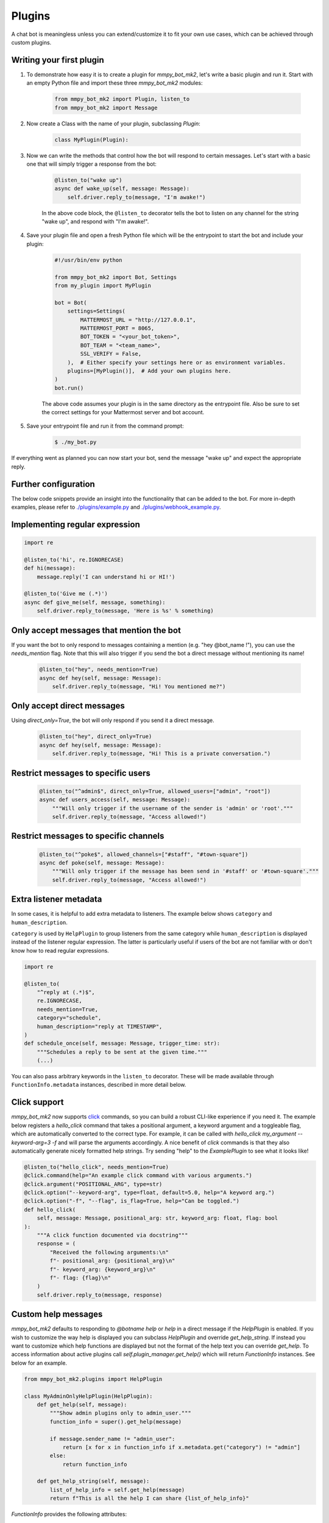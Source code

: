 Plugins
=======

A chat bot is meaningless unless you can extend/customize it to fit your own
use cases, which can be achieved through custom plugins.

Writing your first plugin
-------------------------

#. To demonstrate how easy it is to create a plugin for `mmpy_bot_mk2`, let's
   write a basic plugin and run it. Start with an empty Python file and
   import these three `mmpy_bot_mk2` modules:

    .. code-block:: python

        from mmpy_bot_mk2 import Plugin, listen_to
        from mmpy_bot_mk2 import Message

#. Now create a Class with the name of your plugin, subclassing `Plugin`:

    .. code-block:: python

        class MyPlugin(Plugin):

#. Now we can write the methods that control how the bot will respond to
   certain messages. Let's start with a basic one that will simply trigger a
   response from the bot:

    .. code-block:: python

        @listen_to("wake up")
        async def wake_up(self, message: Message):
            self.driver.reply_to(message, "I'm awake!")

    In the above code block, the ``@listen_to`` decorator tells the bot to listen on any channel for the string "wake up", and respond with "I'm awake!".

#. Save your plugin file and open a fresh Python file which will be the
   entrypoint to start the bot and include your plugin:

    .. code-block:: python

        #!/usr/bin/env python

        from mmpy_bot_mk2 import Bot, Settings
        from my_plugin import MyPlugin

        bot = Bot(
            settings=Settings(
                MATTERMOST_URL = "http://127.0.0.1",
                MATTERMOST_PORT = 8065,
                BOT_TOKEN = "<your_bot_token>",
                BOT_TEAM = "<team_name>",
                SSL_VERIFY = False,
            ),  # Either specify your settings here or as environment variables.
            plugins=[MyPlugin()],  # Add your own plugins here.
        )
        bot.run()

    The above code assumes your plugin is in the same directory as the entrypoint file. Also be sure to set the correct settings for your Mattermost server and bot account.

#. Save your entrypoint file and run it from the command prompt:

    .. code-block:: bash

        $ ./my_bot.py

If everything went as planned you can now start your bot, send the message
"wake up" and expect the appropriate reply.

Further configuration
---------------------

The below code snippets provide an insight into the functionality that can be added to the bot. For more in-depth examples,
please refer to `./plugins/example.py <https://github.com/movax01h/mmpy_bot_mk2/blob/main/mmpy_bot_mk2/plugins/example.py>`_ and `./plugins/webhook_example.py <https://github.com/movax01h/mmpy_bot_mk2/blob/main/mmpy_bot_mk2/plugins/webhook_example.py>`_.

Implementing regular expression
-------------------------------

.. code-block:: python

    import re

    @listen_to('hi', re.IGNORECASE)
    def hi(message):
        message.reply('I can understand hi or HI!')

    @listen_to('Give me (.*)')
    async def give_me(self, message, something):
        self.driver.reply_to(message, 'Here is %s' % something)


Only accept messages that mention the bot
-----------------------------------------

If you want the bot to only respond to messages containing a mention (e.g.
"hey @bot_name !"), you can use the `needs_mention` flag. Note that this will
also trigger if you send the bot a direct message without mentioning its
name!

    .. code-block:: python

        @listen_to("hey", needs_mention=True)
        async def hey(self, message: Message):
            self.driver.reply_to(message, "Hi! You mentioned me?")


Only accept direct messages
---------------------------

Using `direct_only=True`, the bot will only respond if you send it a direct
message.

    .. code-block:: python

        @listen_to("hey", direct_only=True)
        async def hey(self, message: Message):
            self.driver.reply_to(message, "Hi! This is a private conversation.")


Restrict messages to specific users
-----------------------------------

    .. code-block:: python

        @listen_to("^admin$", direct_only=True, allowed_users=["admin", "root"])
        async def users_access(self, message: Message):
            """Will only trigger if the username of the sender is 'admin' or 'root'."""
            self.driver.reply_to(message, "Access allowed!")


Restrict messages to specific channels
--------------------------------------

    .. code-block:: python

        @listen_to("^poke$", allowed_channels=["#staff", "#town-square"])
        async def poke(self, message: Message):
            """Will only trigger if the message has been send in '#staff' or '#town-square'."""
            self.driver.reply_to(message, "Access allowed!")

Extra listener metadata
-----------------------

In some cases, it is helpful to add extra metadata to listeners.
The example below shows ``category`` and ``human_description``.

``category`` is used by ``HelpPlugin`` to group listeners from the same
category while ``human_description`` is displayed instead of the listener
regular expression. The latter is particularly useful if users of the bot
are not familiar with or don't know how to read regular expressions.

.. code-block:: python

    import re

    @listen_to(
        "^reply at (.*)$",
        re.IGNORECASE,
        needs_mention=True,
        category="schedule",
        human_description="reply at TIMESTAMP",
    )
    def schedule_once(self, message: Message, trigger_time: str):
        """Schedules a reply to be sent at the given time."""
        (...)

You can also pass arbitrary keywords in the ``listen_to`` decorator.
These will be made available through ``FunctionInfo.metadata`` instances,
described in more detail below.

Click support
-------------

`mmpy_bot_mk2` now supports `click <https://click.palletsprojects.com/en/7.x/>`_
commands, so you can build a robust CLI-like experience if you need it. The
example below registers a `hello_click` command that takes a positional
argument, a keyword argument and a toggleable flag, which are automatically
converted to the correct type. For example, it can be called with
`hello_click my_argument --keyword-arg=3 -f` and will parse the arguments
accordingly. A nice benefit of `click` commands is that they also
automatically generate nicely formatted help strings. Try sending "help" to
the `ExamplePlugin` to see what it looks like!

.. code-block:: python

    @listen_to("hello_click", needs_mention=True)
    @click.command(help="An example click command with various arguments.")
    @click.argument("POSITIONAL_ARG", type=str)
    @click.option("--keyword-arg", type=float, default=5.0, help="A keyword arg.")
    @click.option("-f", "--flag", is_flag=True, help="Can be toggled.")
    def hello_click(
        self, message: Message, positional_arg: str, keyword_arg: float, flag: bool
    ):
        """A click function documented via docstring"""
        response = (
            "Received the following arguments:\n"
            f"- positional_arg: {positional_arg}\n"
            f"- keyword_arg: {keyword_arg}\n"
            f"- flag: {flag}\n"
        )
        self.driver.reply_to(message, response)

Custom help messages
--------------------

`mmpy_bot_mk2` defaults to responding to `@botname help` or `help` in a direct
message if the `HelpPlugin` is enabled. If you wish to customize the way help
is displayed you can subclass `HelpPlugin` and override `get_help_string`.
If instead you want to customize which help functions are displayed but
not the format of the help text you can override `get_help`.
To access information about active plugins call `self.plugin_manager.get_help()`
which will return `FunctionInfo` instances. See below for an example.

.. code-block:: python

    from mmpy_bot_mk2.plugins import HelpPlugin

    class MyAdminOnlyHelpPlugin(HelpPlugin):
        def get_help(self, message):
            """Show admin plugins only to admin_user."""
            function_info = super().get_help(message)

            if message.sender_name != "admin_user":
                return [x for x in function_info if x.metadata.get("category") != "admin"]
            else:
                return function_info

        def get_help_string(self, message):
            list_of_help_info = self.get_help(message)
            return f"This is all the help I can share {list_of_help_info}"

`FunctionInfo` provides the following attributes:

* `help_type` - a string *message* or *webhook*
* `location` - name of the plugin class
* `function` - function object decorated with `listen_to`
* `pattern` - regular expression or pattern that triggers the function
* `docheader` - first line of docstring of decorated function
* `docfull` - docstring of decorated function - for `click` functions,
  includes formatted help text
* `direct` - *True* if function can only be used via direct message
* `mention` - *True* if function can only be triggered by prefixing with
  `@botname`
* `metadata` - a dictionary with additional keyword arguments passed to
  `listen_to` or `listen_webhook`.

If necessary, you can also access the docstring of the plugin class with:

.. code-block:: python

    from mmpy_bot_mk2.utils import split_docstring

    head, full = split_docstring(FunctionInfo.function.plugin.__doc__)

You should then enable your custom plugin by adding it to the list of enabled
plugins:

.. code-block:: python

    from mmpy_bot_mk2 import Bot, Settings
    from my_help_plugin import MyHelpPlugin

    bot = Bot(
        settings=Settings(
            ...,
        ),
        plugins=[
            MyHelpPlugin()
            ...,
        ],
    )
    bot.run()

If you wish to have the bot respond to `!help` in any channel, you can set the
`RESPOND_CHANNEL_HELP` setting to `True`.

File upload
-----------

.. code-block:: python

    @listen_to("^hello_file$", re.IGNORECASE, needs_mention=True)
    async def hello_file(self, message: Message):
        """Responds by uploading a text file."""
        file = Path("/tmp/hello.txt")
        file.write_text("Hello from this file!")
        self.driver.reply_to(message, "Here you go", file_paths=[file])


Plugin startup and shutdown
---------------------------

The `Plugin` class comes with an `on_start` and `on_stop` function, which
will be called when the bot starts up or shuts down. They can be used as
follows:

.. code-block:: python

    def on_start(self):
        """Notifies some channel that the bot is now running."""
        self.driver.create_post(channel_id="some_channel_id", message="The bot just started running!")

    def on_stop(self):
        """Notifies some channel that the bot is shutting down."""
        self.driver.create_post(channel_id="some_channel_id", message="I'll be right back!")


Webhook listener
----------------

If you want to interact with your bot not only through chat messages but also through web requests (for example to implement an `interactive dialog <https://docs.mattermost.com/developer/interactive-dialogs.html>`_), you can use enable the built-in `WebHookServer`.
In your `Settings`, make sure to set `WEBHOOK_HOST_ENABLED=True` and provide a value for `WEBHOOK_HOST_URL` and `WEBHOOK_HOST_PORT` (see `settings.py <https://github.com/movax01h/mmpy_bot_mk2/blob/main/mmpy_bot_mk2/settings.py>`_ for more info).
Then, on your custom `Plugin` you can create a function like this:

.. code-block:: python

    from mmpy_bot_mk2 import listen_webhook

    @listen_webhook("ping")
    async def ping_listener(self, event: WebHookEvent):
        """Listens to post requests to '<server_url>/hooks/ping' and posts a message in
        the channel specified in the request body."""

        self.driver.create_post(
            event.body["channel_id"], f"Webhook {event.webhook_id} triggered!"
        )

And if you want to send a web response back to the incoming HTTP POST
request, you can use `Driver.respond_to_web`:

.. code-block:: python

    @listen_webhook("ping")
    async def ping_listener(self, event: WebHookEvent):
        # Respond to the web request rather than posting a message.
        self.driver.respond_to_web(
            event,
            {
                # You can add any kind of JSON-serializable data here
                "message": "hello!",
            },
        )

For more information about the `WebHookServer` and its possibilities, take a look at the `WebHookExample  plugin <https://github.com/movax01h/mmpy_bot_mk2/blob/main/mmpy_bot_mk2/plugins/webhook_example.py>`_.


Job scheduling
--------------

mmpy_bot_mk2 integrates `schedule
<https://github.com/dbader/schedule/>`_ to provide in-process job scheduling.

With `schedule
<https://github.com/dbader/schedule/>`_, we can put periodic jobs into waiting queue like this:

.. code-block:: python

    @listen_to("^schedule every ([0-9]+)$", re.IGNORECASE, needs_mention=True)
    def schedule_every(self, message: Message, seconds: int):
        """Schedules a reply every x seconds. Use the `cancel jobs` command to stop.

        Arguments:
        - seconds (int): number of seconds between each reply.
        """
        schedule.every(int(seconds)).seconds.do(
            self.driver.reply_to, message, f"Scheduled message every {seconds} seconds!"
        )

    @listen_to('cancel jobs', re.IGNORECASE)
    def cancel_jobs(message):
        schedule.clear()
        self.driver.reply_to('All jobs cancelled.')

The `schedule
<https://github.com/dbader/schedule/>`_ package provides human-readable APIs to schedule jobs. Check out `schedule.readthedocs.io <https://schedule.readthedocs.io/>`_ for more usage examples.

`schedule
<https://github.com/dbader/schedule/>`_ is designed for periodic jobs.
In order to support one-time-only jobs, mmpy_bot_mk2 has a monkey-patching on integrated
`schedule
<https://github.com/dbader/schedule/>`_ package.

We can schedule a one-time-only job by `schedule.once` method.
You should notice that this method takes a datetime object, which is different from `schedule.every` methods.

The following code example uses `schedule.once` to schedule a job.
This job will be trigger at `t_time`.
